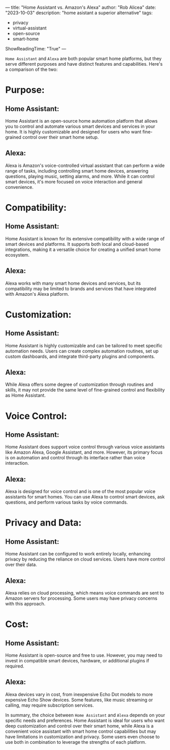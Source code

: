 ---
title: "Home Assistant vs. Amazon's Alexa"
author: "Rob Alicea"
date: "2023-10-03"
description: "home asistant a superior alternative"
tags:
- privacy
- virtual-assistant
- open-source
- smart-home
ShowReadingTime: "True"
---

[[file:/img/smart_home.png]]

~Home Assistant~ and ~Alexa~ are both popular smart home platforms, but they serve different purposes and have distinct features and capabilities. Here's a comparison of the two:

* Purpose:
** Home Assistant:

Home Assistant is an open-source home automation platform that allows you to control and automate various smart devices and services in your home. It is highly customizable and designed for users who want fine-grained control over their smart home setup.
** Alexa:

Alexa is Amazon's voice-controlled virtual assistant that can perform a wide range of tasks, including controlling smart home devices, answering questions, playing music, setting alarms, and more. While it can control smart devices, it's more focused on voice interaction and general convenience.
* Compatibility:

** Home Assistant:

Home Assistant is known for its extensive compatibility with a wide range of smart devices and platforms. It supports both local and cloud-based integrations, making it a versatile choice for creating a unified smart home ecosystem.
** Alexa:

Alexa works with many smart home devices and services, but its compatibility may be limited to brands and services that have integrated with Amazon's Alexa platform.
* Customization:
** Home Assistant:

Home Assistant is highly customizable and can be tailored to meet specific automation needs. Users can create complex automation routines, set up custom dashboards, and integrate third-party plugins and components.
** Alexa:

While Alexa offers some degree of customization through routines and skills, it may not provide the same level of fine-grained control and flexibility as Home Assistant.
* Voice Control:
** Home Assistant:

Home Assistant does support voice control through various voice assistants like Amazon Alexa, Google Assistant, and more. However, its primary focus is on automation and control through its interface rather than voice interaction.
** Alexa:
Alexa is designed for voice control and is one of the most popular voice assistants for smart homes. You can use Alexa to control smart devices, ask questions, and perform various tasks by voice commands.
* Privacy and Data:
** Home Assistant:

Home Assistant can be configured to work entirely locally, enhancing privacy by reducing the reliance on cloud services. Users have more control over their data.
** Alexa:

Alexa relies on cloud processing, which means voice commands are sent to Amazon servers for processing. Some users may have privacy concerns with this approach.
* Cost:

** Home Assistant:
Home Assistant is open-source and free to use. However, you may need to invest in compatible smart devices, hardware, or additional plugins if required.

** Alexa:

Alexa devices vary in cost, from inexpensive Echo Dot models to more expensive Echo Show devices. Some features, like music streaming or calling, may require subscription services.

In summary, the choice between ~Home Assistant~ and ~Alexa~ depends on your specific needs and preferences. Home Assistant is ideal for users who want deep customization and control over their smart home, while Alexa is a convenient voice assistant with smart home control capabilities but may have limitations in customization and privacy. Some users even choose to use both in combination to leverage the strengths of each platform.

[[file:/img/logo.svg]]
